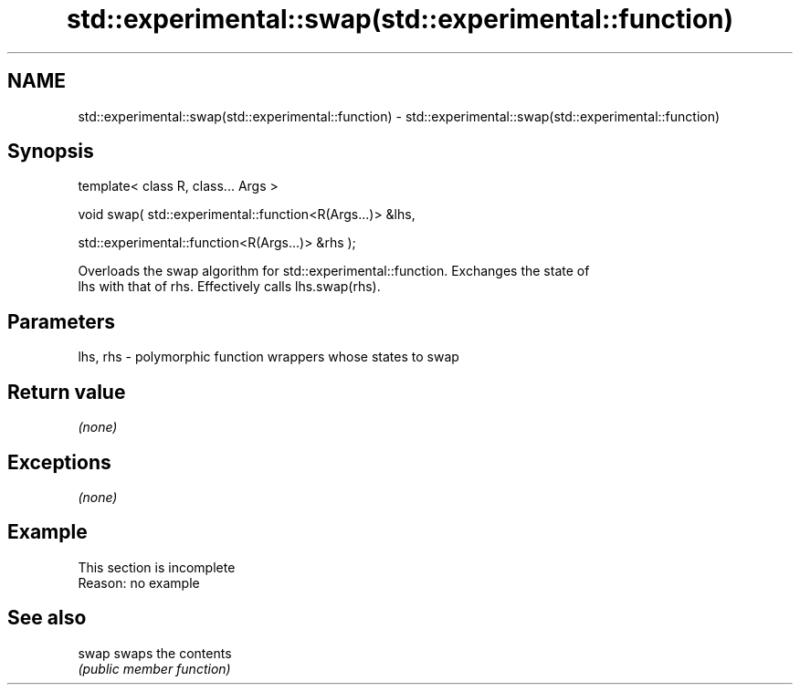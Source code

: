 .TH std::experimental::swap(std::experimental::function) 3 "2019.08.27" "http://cppreference.com" "C++ Standard Libary"
.SH NAME
std::experimental::swap(std::experimental::function) \- std::experimental::swap(std::experimental::function)

.SH Synopsis
   template< class R, class... Args >

   void swap( std::experimental::function<R(Args...)> &lhs,

   std::experimental::function<R(Args...)> &rhs );

   Overloads the swap algorithm for std::experimental::function. Exchanges the state of
   lhs with that of rhs. Effectively calls lhs.swap(rhs).

.SH Parameters

   lhs, rhs - polymorphic function wrappers whose states to swap

.SH Return value

   \fI(none)\fP

.SH Exceptions

   \fI(none)\fP

.SH Example

    This section is incomplete
    Reason: no example

.SH See also

   swap swaps the contents
        \fI(public member function)\fP
